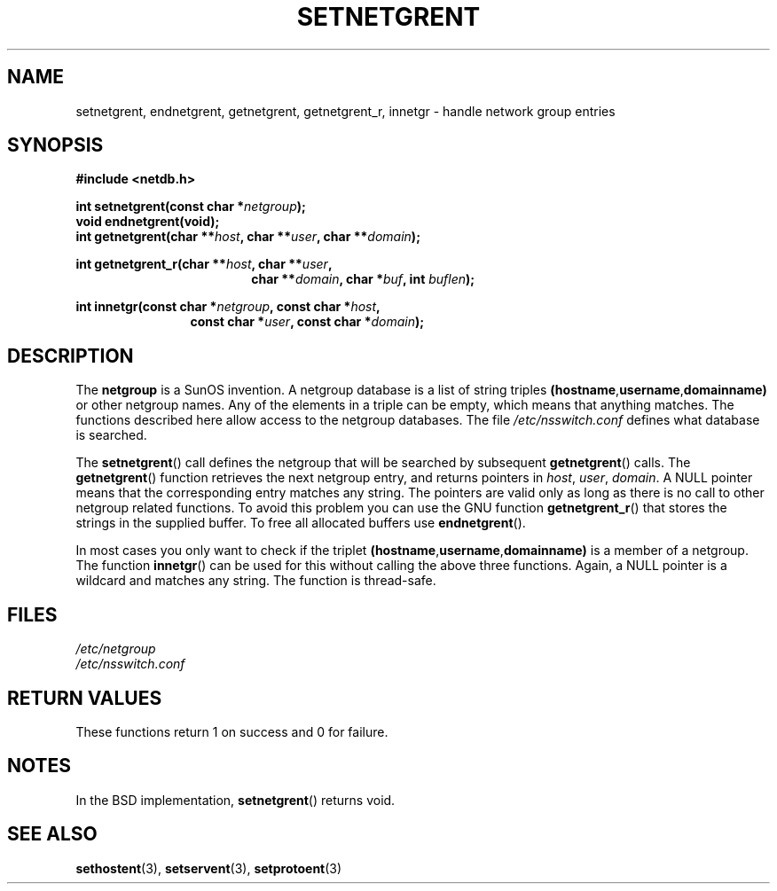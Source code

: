 .\"  Copyright 2002 walter harms (walter.harms@informatik.uni-oldenburg.de)
.\"  Distributed under GPL
.\"  based on glibc infopages
.\" polished - aeb
.TH SETNETGRENT 3 2002-08-20 "GNU" "Linux Programmer's Manual"
.SH NAME 
setnetgrent, endnetgrent, getnetgrent, getnetgrent_r, innetgr \-
handle network group entries
.SH SYNOPSIS
.B #include <netdb.h>
.sp
.BI "int setnetgrent(const char *" netgroup );
.br
.BI "void endnetgrent(void);" 
.br
.BI "int getnetgrent(char **" host ", char **" user ", char **" domain );
.sp
.BI "int getnetgrent_r(char **" host ", char **" user ","
.in +18
.BI "char **" domain ", char *" buf ", int " buflen );
.in -18
.sp
.BI "int innetgr(const char *" netgroup ", const char *" host ","
.in +12
.BI "const char *" user ", const char *" domain );
.in -12
.SH DESCRIPTION 
The 
.B netgroup
is a SunOS invention. A netgroup database is a list of string triples
.BR (hostname "," username "," domainname)
or other netgroup names. Any of the elements in a triple can be empty,
which means that anything matches.
The functions described here allow access to the netgroup databases.
The file
.I /etc/nsswitch.conf
defines what database is searched.
.PP
The
.BR setnetgrent ()
call defines the netgroup that will be searched by subsequent
.BR getnetgrent ()
calls. The
.BR getnetgrent ()
function retrieves the next netgroup entry, and returns pointers in
.IR host ,
.IR user ,
.IR domain .
A NULL pointer means that the corresponding entry matches any string.
The pointers are valid only as long as there is no call to other
netgroup related functions.
To avoid this problem you can use the GNU function
.BR getnetgrent_r ()
that stores the strings in the supplied buffer.
To free all allocated buffers use
.BR endnetgrent ().
.PP
In most cases you only want to check if the triplet
.BR (hostname "," username "," domainname)
is a member of a netgroup. The function
.BR innetgr ()
can be used for this without calling the above three functions.
Again, a NULL pointer is a wildcard and matches any string.
The function is thread-safe.
.SH FILES
.I /etc/netgroup
.br
.I /etc/nsswitch.conf
.SH "RETURN VALUES"
These functions return 1 on success and 0 for failure.
.SH NOTES
In the BSD implementation,
.BR setnetgrent ()
returns void.
.SH "SEE ALSO"
.BR sethostent (3),
.BR setservent (3),
.BR setprotoent (3)

